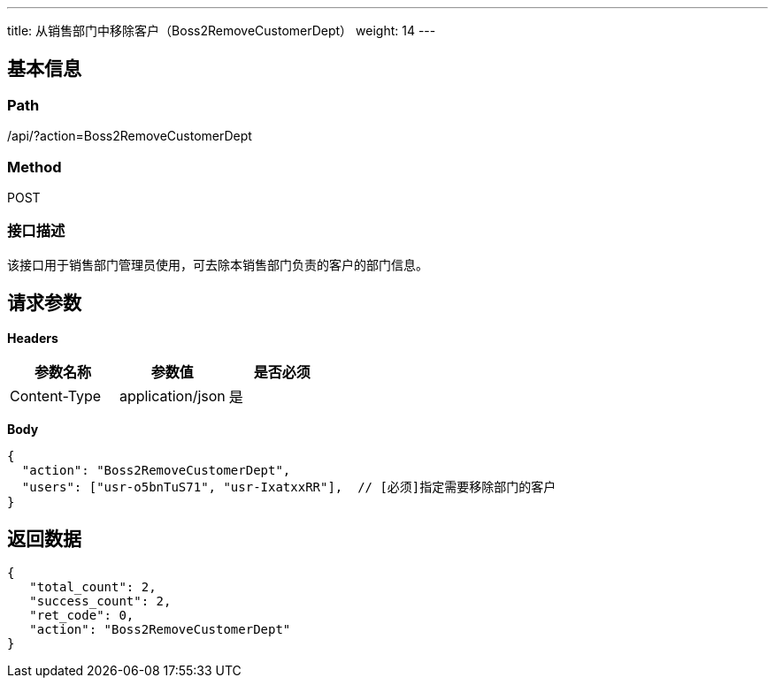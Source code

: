 ---
title: 从销售部门中移除客户（Boss2RemoveCustomerDept）
weight: 14
---

== 基本信息

=== Path
/api/?action=Boss2RemoveCustomerDept

=== Method
POST

=== 接口描述
该接口用于销售部门管理员使用，可去除本销售部门负责的客户的部门信息。


== 请求参数

*Headers*

[cols="3*", options="header"]

|===
| 参数名称 | 参数值 | 是否必须

| Content-Type
| application/json
| 是
|===

*Body*

[,javascript]
----
{
  "action": "Boss2RemoveCustomerDept",
  "users": ["usr-o5bnTuS71", "usr-IxatxxRR"],  // [必须]指定需要移除部门的客户
}
----

== 返回数据

[,javascript]
----
{
   "total_count": 2,
   "success_count": 2,
   "ret_code": 0,
   "action": "Boss2RemoveCustomerDept"
}
----
